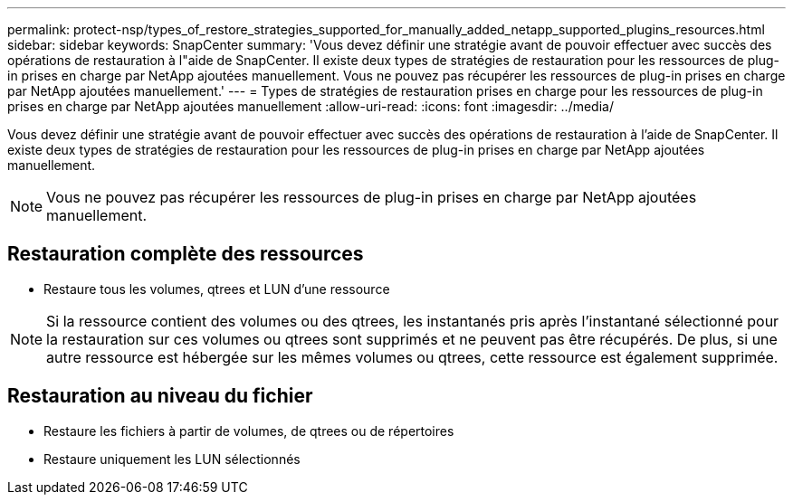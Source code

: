 ---
permalink: protect-nsp/types_of_restore_strategies_supported_for_manually_added_netapp_supported_plugins_resources.html 
sidebar: sidebar 
keywords: SnapCenter 
summary: 'Vous devez définir une stratégie avant de pouvoir effectuer avec succès des opérations de restauration à l"aide de SnapCenter.  Il existe deux types de stratégies de restauration pour les ressources de plug-in prises en charge par NetApp ajoutées manuellement.  Vous ne pouvez pas récupérer les ressources de plug-in prises en charge par NetApp ajoutées manuellement.' 
---
= Types de stratégies de restauration prises en charge pour les ressources de plug-in prises en charge par NetApp ajoutées manuellement
:allow-uri-read: 
:icons: font
:imagesdir: ../media/


[role="lead"]
Vous devez définir une stratégie avant de pouvoir effectuer avec succès des opérations de restauration à l'aide de SnapCenter.  Il existe deux types de stratégies de restauration pour les ressources de plug-in prises en charge par NetApp ajoutées manuellement.


NOTE: Vous ne pouvez pas récupérer les ressources de plug-in prises en charge par NetApp ajoutées manuellement.



== Restauration complète des ressources

* Restaure tous les volumes, qtrees et LUN d'une ressource



NOTE: Si la ressource contient des volumes ou des qtrees, les instantanés pris après l'instantané sélectionné pour la restauration sur ces volumes ou qtrees sont supprimés et ne peuvent pas être récupérés.  De plus, si une autre ressource est hébergée sur les mêmes volumes ou qtrees, cette ressource est également supprimée.



== Restauration au niveau du fichier

* Restaure les fichiers à partir de volumes, de qtrees ou de répertoires
* Restaure uniquement les LUN sélectionnés

